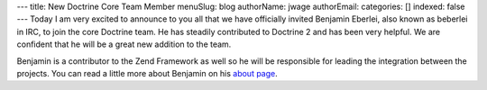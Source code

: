 ---
title: New Doctrine Core Team Member
menuSlug: blog
authorName: jwage 
authorEmail: 
categories: []
indexed: false
---
Today I am very excited to announce to you all that we have
officially invited Benjamin Eberlei, also known as beberlei in IRC,
to join the core Doctrine team. He has steadily contributed to
Doctrine 2 and has been very helpful. We are confident that he will
be a great new addition to the team.

Benjamin is a contributor to the Zend Framework as well so he will
be responsible for leading the integration between the projects.
You can read a little more about Benjamin on his
`about page <http://www.doctrine-project.org/contributor/beberlei>`_.
